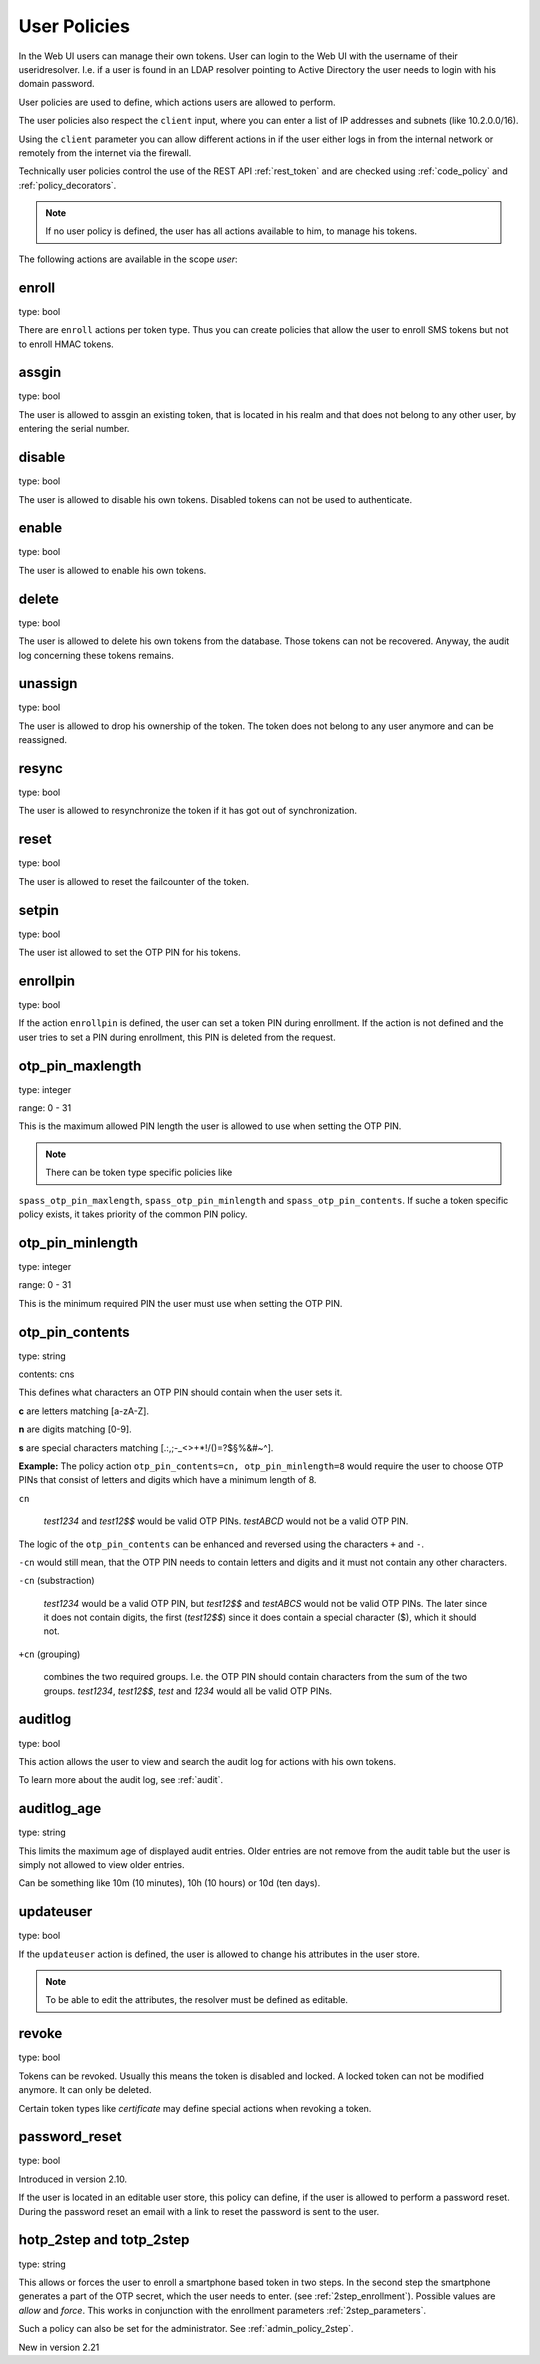 .. _user_policies:

User Policies
-------------

.. index:: selfservice policies, user policies

In the Web UI users can manage their own tokens.
User can login to the Web UI with the username of their
useridresolver. I.e. if a user is found in an LDAP resolver pointing
to Active Directory the user needs to login with his domain
password.

User policies are used to define, which actions users are
allowed to perform.

.. index:: client policies

The user policies also respect the ``client`` input, where you
can enter a list of IP addresses and subnets (like 10.2.0.0/16).

Using the ``client`` parameter you can allow different actions in
if the user either logs in from the internal network
or remotely from the internet via the firewall.

Technically user policies control the use of the REST API
:ref:`rest_token` and are checked using :ref:`code_policy` and
:ref:`policy_decorators`.

.. note:: If no user policy is defined, the user has
   all actions available to him, to manage his tokens.

The following actions are available in the scope
*user*:

enroll
~~~~~~

type: bool

There are ``enroll`` actions per token type. Thus you can 
create policies that allow the user to enroll
SMS tokens but not to enroll HMAC tokens.

assgin
~~~~~~

type: bool

The user is allowed to assgin an existing token, that is
located in his realm and that does not belong to any other user,
by entering the serial number.

disable
~~~~~~~

type: bool

The user is allowed to disable his own tokens.
Disabled tokens can not be used to authenticate.

enable
~~~~~~

type: bool

The user is allowed to enable his own tokens.

delete
~~~~~~

type: bool

The user is allowed to delete his own tokens from the database.
Those tokens can not be recovered. Anyway, the audit log concerning
these tokens remains.

unassign
~~~~~~~~

type: bool

The user is allowed to drop his ownership of the token.
The token does not belong to any user anymore and can be
reassigned.

resync
~~~~~~

type: bool

The user is allowed to resynchronize the token if it has got out 
of synchronization.

reset
~~~~~

type: bool

The user is allowed to reset the failcounter of the token.

setpin
~~~~~~

type: bool 

The user ist allowed to set the OTP PIN for his tokens.

enrollpin
~~~~~~~~~

type: bool

If the action ``enrollpin`` is defined, the user
can set a token PIN during enrollment. If the action is not defined and
the user tries to set a PIN during enrollment, this PIN is deleted
from the request.

otp_pin_maxlength
~~~~~~~~~~~~~~~~~

.. index:: PIN policy, Token specific PIN policy

type: integer

range: 0 - 31

This is the maximum allowed PIN length the user is allowed to
use when setting the OTP PIN.

.. note:: There can be token type specific policies like
``spass_otp_pin_maxlength``, ``spass_otp_pin_minlength`` and
``spass_otp_pin_contents``. If suche a token specific policy exists, it takes
priority of the common PIN policy.

otp_pin_minlength
~~~~~~~~~~~~~~~~~

type: integer

range: 0 - 31

This is the minimum required PIN the user must use when setting the
OTP PIN.

otp_pin_contents
~~~~~~~~~~~~~~~~

type: string

contents: cns

This defines what characters an OTP PIN should contain when the user
sets it.

**c** are letters matching [a-zA-Z].

**n** are digits matching [0-9].

**s** are special characters matching [.:,;-_<>+*!/()=?$§%&#~\^].

**Example:** The policy action ``otp_pin_contents=cn, otp_pin_minlength=8`` would
require the user to choose OTP PINs that consist of letters and digits
which have a minimum length of 8.

``cn``

   *test1234* and *test12$$* would be valid OTP PINs. *testABCD* would 
   not be a valid OTP PIN.

The logic of the ``otp_pin_contents`` can be enhanced and reversed using the
characters ``+`` and ``-``.

``-cn`` would still mean, that the OTP PIN needs to contain letters and digits
and it must not contain any other characters.

``-cn`` (substraction)

   *test1234* would be a valid OTP PIN, but *test12$$* and *testABCS* would
   not be valid OTP PINs. The later since it does not contain digits, the first 
   (*test12$$*) since it does contain a special character ($), which it should not.

``+cn`` (grouping)

   combines the two required groups. I.e. the OTP PIN should contain
   characters from the sum of the two groups.
   *test1234*, *test12$$*, *test*
   and *1234* would all be valid OTP PINs.


auditlog
~~~~~~~~
type: bool

This action allows the user to view and search the audit log
for actions with his own tokens.

To learn more about the audit log, see :ref:`audit`.

auditlog_age
~~~~~~~~~~~~

type: string

This limits the maximum age of displayed audit entries. Older entries are not
remove from the audit table but the user is simply not allowed to
view older entries.

Can be something like 10m (10 minutes), 10h (10 hours) or 10d (ten days).


updateuser
~~~~~~~~~~

.. index:: Edit User

type: bool

If the ``updateuser`` action is defined, the user is allowed to change his
attributes in the user store.

.. note:: To be able to edit the attributes, the resolver must be defined as
   editable.


revoke
~~~~~~

type: bool

Tokens can be revoked. Usually this means the token is disabled and locked.
A locked token can not be modified anymore. It can only be deleted.

Certain token types like *certificate* may define special actions when
revoking a token.


password_reset
~~~~~~~~~~~~~~

.. index:: reset password, password reset

type: bool

Introduced in version 2.10.

If the user is located in an editable user store, this policy can define, if
the user is allowed to perform a password reset. During the password reset an
email with a link to reset the password is sent to the user.


.. _user_policy_2step:

hotp_2step and totp_2step
~~~~~~~~~~~~~~~~~~~~~~~~~

type: string

This allows or forces the user to enroll a smartphone based token in two steps.
In the second step the smartphone generates a part of the OTP secret, which the user
needs to enter. (see :ref:`2step_enrollment`).
Possible values are *allow* and *force*.
This works in conjunction with the enrollment parameters :ref:`2step_parameters`.

Such a policy can also be set for the administrator. See :ref:`admin_policy_2step`.

New in version 2.21